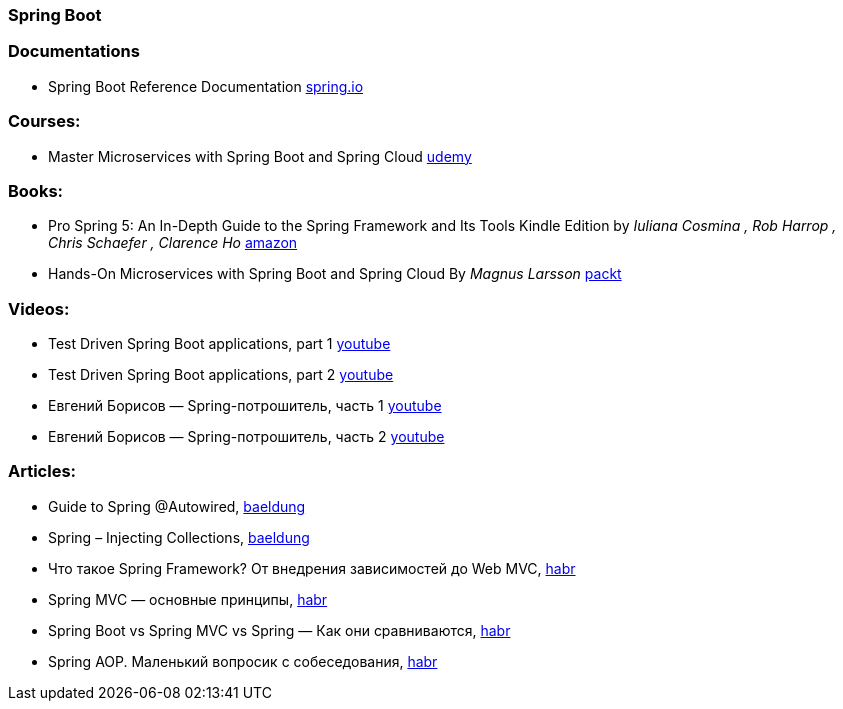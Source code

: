 === Spring Boot

=== Documentations

* Spring Boot Reference Documentation https://docs.spring.io/spring-boot/docs/current/reference/htmlsingle/[spring.io]

=== Courses:
* Master Microservices with Spring Boot and Spring Cloud https://www.udemy.com/course/microservices-with-spring-boot-and-spring-cloud/[udemy]

=== Books:
* Pro Spring 5: An In-Depth Guide to the Spring Framework and Its Tools Kindle Edition
by _Iuliana Cosmina , Rob Harrop , Chris Schaefer , Clarence Ho_
https://www.amazon.com/Pro-Spring-Depth-Guide-Framework-ebook/dp/B076FQ5KFK[amazon]

* Hands-On Microservices with Spring Boot and Spring Cloud By _Magnus Larsson_ https://www.packtpub.com/product/hands-on-microservices-with-spring-boot-and-spring-cloud/9781789613476[packt]

=== Videos:

* Test Driven Spring Boot applications, part 1 https://www.youtube.com/watch?v=CbI_EQ59Sy8&t[youtube]
* Test Driven Spring Boot applications, part 2 https://www.youtube.com/watch?v=8QNPIrAIhTI[youtube]
* Евгений Борисов — Spring-потрошитель, часть 1 https://www.youtube.com/watch?v=BmBr5diz8WA[youtube]
* Евгений Борисов — Spring-потрошитель, часть 2 https://www.youtube.com/watch?v=cou_qomYLNU[youtube]

=== Articles:

* Guide to Spring @Autowired, https://www.baeldung.com/spring-autowire[baeldung]
* Spring – Injecting Collections, https://www.baeldung.com/spring-injecting-collections[baeldung]
* Что такое Spring Framework? От внедрения зависимостей до Web MVC, https://habr.com/ru/post/490586/[habr]
* Spring MVC — основные принципы, https://habr.com/ru/post/336816/[habr]
* Spring Boot vs Spring MVC vs Spring — Как они сравниваются, https://habr.com/ru/post/481914/[habr]
* Spring AOP. Маленький вопросик с собеседования, https://habr.com/ru/post/347752/[habr]
